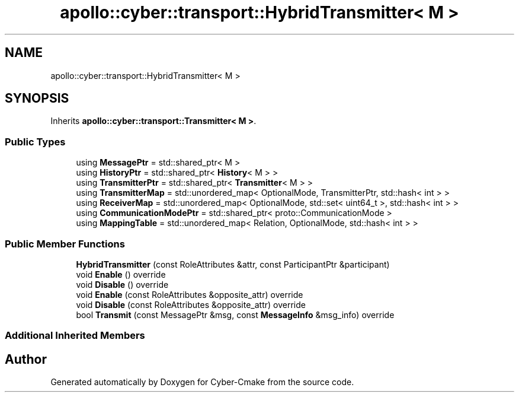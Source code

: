 .TH "apollo::cyber::transport::HybridTransmitter< M >" 3 "Thu Aug 31 2023" "Cyber-Cmake" \" -*- nroff -*-
.ad l
.nh
.SH NAME
apollo::cyber::transport::HybridTransmitter< M >
.SH SYNOPSIS
.br
.PP
.PP
Inherits \fBapollo::cyber::transport::Transmitter< M >\fP\&.
.SS "Public Types"

.in +1c
.ti -1c
.RI "using \fBMessagePtr\fP = std::shared_ptr< M >"
.br
.ti -1c
.RI "using \fBHistoryPtr\fP = std::shared_ptr< \fBHistory\fP< M > >"
.br
.ti -1c
.RI "using \fBTransmitterPtr\fP = std::shared_ptr< \fBTransmitter\fP< M > >"
.br
.ti -1c
.RI "using \fBTransmitterMap\fP = std::unordered_map< OptionalMode, TransmitterPtr, std::hash< int > >"
.br
.ti -1c
.RI "using \fBReceiverMap\fP = std::unordered_map< OptionalMode, std::set< uint64_t >, std::hash< int > >"
.br
.ti -1c
.RI "using \fBCommunicationModePtr\fP = std::shared_ptr< proto::CommunicationMode >"
.br
.ti -1c
.RI "using \fBMappingTable\fP = std::unordered_map< Relation, OptionalMode, std::hash< int > >"
.br
.in -1c
.SS "Public Member Functions"

.in +1c
.ti -1c
.RI "\fBHybridTransmitter\fP (const RoleAttributes &attr, const ParticipantPtr &participant)"
.br
.ti -1c
.RI "void \fBEnable\fP () override"
.br
.ti -1c
.RI "void \fBDisable\fP () override"
.br
.ti -1c
.RI "void \fBEnable\fP (const RoleAttributes &opposite_attr) override"
.br
.ti -1c
.RI "void \fBDisable\fP (const RoleAttributes &opposite_attr) override"
.br
.ti -1c
.RI "bool \fBTransmit\fP (const MessagePtr &msg, const \fBMessageInfo\fP &msg_info) override"
.br
.in -1c
.SS "Additional Inherited Members"


.SH "Author"
.PP 
Generated automatically by Doxygen for Cyber-Cmake from the source code\&.
